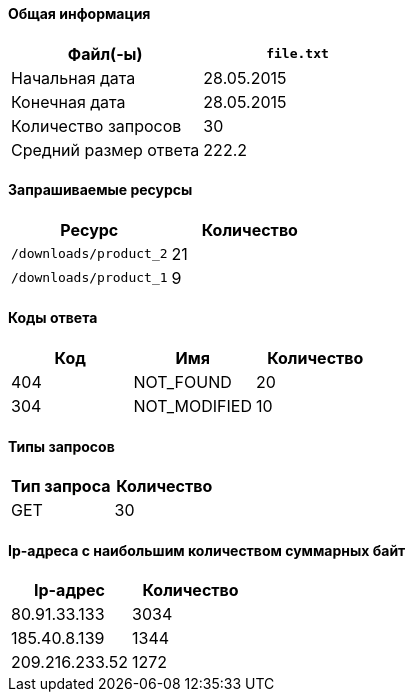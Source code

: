 ==== Общая информация
[format="csv", options="header"]
|===
Файл(-ы), `file.txt`
Начальная дата, 28.05.2015
Конечная дата, 28.05.2015
Количество запросов, 30
Средний размер ответа, 222.2
|===

==== Запрашиваемые ресурсы
[format="csv", options="header"]
|===
Ресурс,Количество
`/downloads/product_2`, 21 
`/downloads/product_1`, 9 
|===

==== Коды ответа
[format="csv", options="header"]
|===
Код,Имя,Количество
404, NOT_FOUND, 20 
304, NOT_MODIFIED, 10 
|===

==== Типы запросов
[format="csv", options="header"]
|===
Тип запроса,Количество
GET, 30 
|===

==== Ip-адреса с наибольшим количеством суммарных байт
[format="csv", options="header"]
|===
Ip-адрес,Количество
80.91.33.133, 3034 
185.40.8.139, 1344 
209.216.233.52, 1272 
|===
